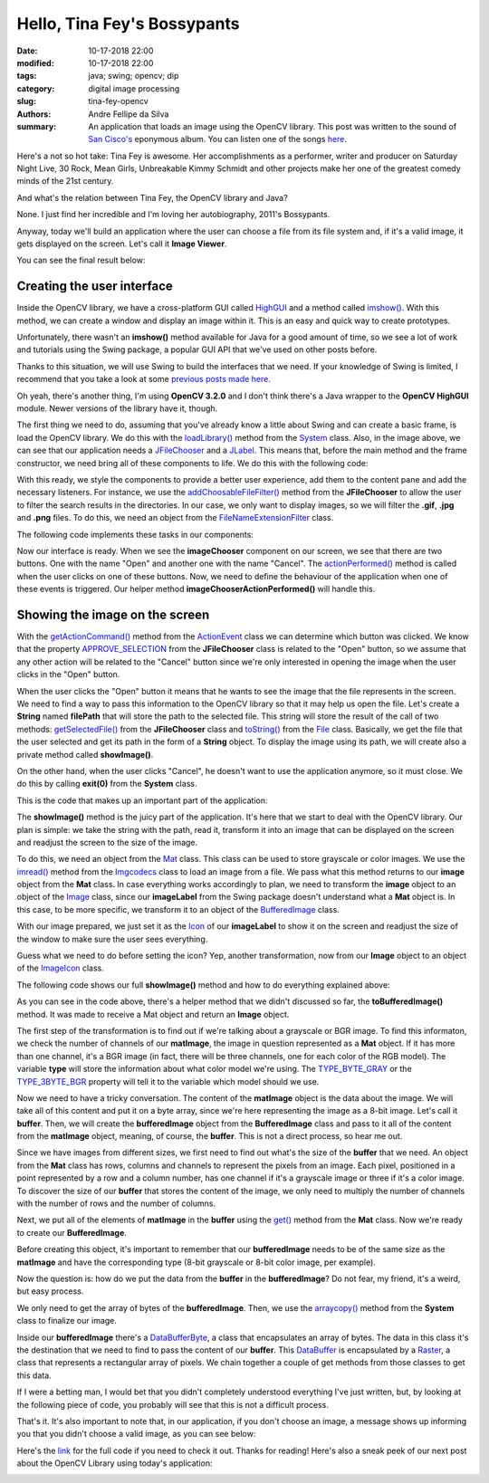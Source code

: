 Hello, Tina Fey's Bossypants
############################

:date: 10-17-2018 22:00
:modified: 10-17-2018 22:00
:tags: java; swing; opencv; dip
:category: digital image processing
:slug: tina-fey-opencv
:authors: Andre Fellipe da Silva
:summary: An application that loads an image using the OpenCV library. This post was written to the sound of `San Cisco's`_ eponymous album. You can listen one of the songs here_.

Here's a not so hot take: Tina Fey is awesome. Her accomplishments as a performer, writer and producer on Saturday Night Live, 30 Rock, Mean Girls, Unbreakable Kimmy Schmidt and other projects make her one of the greatest comedy minds of the 21st century.

And what's the relation between Tina Fey, the OpenCV library and Java?

None. I just find her incredible and I'm loving her autobiography, 2011's Bossypants.

Anyway, today we'll build an application where the user can choose a file from its file system and, if it's a valid image, it gets displayed on the screen. Let's call it **Image Viewer**.

You can see the final result below:

.. image:: images/03-01-ImageViewer.png
  :alt: Screenshot of the Image Viewer application showing a picture of Bossypants, Tina Fey's autobiography.
  :align: center

Creating the user interface
===========================

Inside the OpenCV library, we have a cross-platform GUI called HighGUI_ and a method called `imshow()`_. With this method, we can create a window and display an image within it. This is an easy and quick way to create prototypes.

Unfortunately, there wasn't an **imshow()** method available for Java for a good amount of time, so we see a lot of work and tutorials using the Swing package, a popular GUI API that we've used on other posts before.

Thanks to this situation, we will use Swing to build the interfaces that we need. If your knowledge of Swing is limited, I recommend that you take a look at some `previous posts made here`_.

Oh yeah, there's another thing, I'm using **OpenCV 3.2.0** and I don't think there's a Java wrapper to the **OpenCV HighGUI** module. Newer versions of the library have it, though.

The first thing we need to do, assuming that you've already know a little about Swing and can create a basic frame, is load the OpenCV library. We do this with the `loadLibrary()`_ method from the System_ class. Also, in the image above, we can see that our application needs a JFileChooser_ and a JLabel_. This means that, before the main method and the frame constructor, we need bring all of these components to life. We do this with the following code:

.. code-include:: ../../dip/src/Exercise01.java
    :lexer: java
    :encoding: utf-8
    :tab-width: 2
    :start-line: 38
    :end-line: 51

With this ready, we style the components to provide a better user experience, add them to the content pane and add the necessary listeners. For instance, we use the `addChoosableFileFilter()`_ method from the **JFileChooser** to allow the user to filter the search results in the directories. In our case, we only want to display images, so we will filter the **.gif**, **.jpg** and **.png** files. To do this, we need an object from the FileNameExtensionFilter_ class.

The following code implements these tasks in our components:

.. code-include:: ../../dip/src/Exercise01.java
    :lexer: java
    :encoding: utf-8
    :tab-width: 2
    :start-line: 84
    :end-line: 112

Now our interface is ready. When we see the **imageChooser** component on our screen, we see that there are two buttons. One with the name "Open" and another one with the name "Cancel". The `actionPerformed()`_ method is called when the user clicks on one of these buttons. Now, we need to define the behaviour of the application when one of these events is triggered. Our helper method **imageChooserActionPerformed()** will handle this.

Showing the image on the screen
===============================

With the `getActionCommand()`_ method from the ActionEvent_ class we can determine which button was clicked. We know that the property `APPROVE_SELECTION`_ from the **JFileChooser** class is related to the "Open" button, so we assume that any other action will be related to the "Cancel" button since we're only interested in opening the image when the user clicks in the "Open" button.

When the user clicks the "Open" button it means that he wants to see the image that the file represents in the screen. We need to find a way to pass this information to the OpenCV library so that it may help us open the file. Let's create a **String** named **filePath** that will store the path to the selected file. This string will store the result of the call of two methods: `getSelectedFile()`_ from the **JFileChooser** class and `toString()`_ from the File_ class. Basically, we get the file that the user selected and get its path in the form of a **String** object. To display the image using its path, we will create also a private method called **showImage()**.

On the other hand, when the user clicks "Cancel", he doesn't want to use the application anymore, so it must close. We do this by calling **exit(0)** from the **System** class.

This is the code that makes up an important part of the application:

.. code-include:: ../../dip/src/Exercise01.java
    :lexer: java
    :encoding: utf-8
    :tab-width: 2
    :start-line: 128
    :end-line: 141

The **showImage()** method is the juicy part of the application. It's here that we start to deal with the OpenCV library. Our plan is simple: we take the string with the path, read it, transform it into an image that can be displayed on the screen and readjust the screen to the size of the image.

To do this, we need an object from the  Mat_ class. This class can be used to store grayscale or color images. We use the `imread()`_ method from the Imgcodecs_ class to load an image from a file. We pass what this method returns to our **image** object from the **Mat** class. In case everything works accordingly to plan, we need to transform the **image** object to an object of the Image_ class, since our **imageLabel** from the Swing package doesn't understand what a **Mat** object is. In this case, to be more specific, we transform it to an object of the BufferedImage_ class.

With our image prepared, we just set it as the Icon_ of our **imageLabel** to show it on the screen and readjust the size of the window to make sure the user sees everything.

Guess what we need to do before setting the icon? Yep, another transformation, now from our **Image** object to an object of the ImageIcon_ class.

The following code shows our full **showImage()** method and how to do everything explained above:

.. code-include:: ../../dip/src/Exercise01.java
    :lexer: java
    :encoding: utf-8
    :tab-width: 2
    :start-line: 142
    :end-line: 185

As you can see in the code above, there's a helper method that we didn't discussed so far, the **toBufferedImage()** method. It was made to receive a Mat object and return an **Image** object.

The first step of the transformation is to find out if we're talking about a grayscale or BGR image. To find this informaton, we check the number of channels of our **matImage**, the image in question represented as a **Mat** object. If it has more than one channel, it's a BGR image (in fact, there will be three channels, one for each color of the RGB model). The variable **type** will store the information about what color model we're using. The `TYPE_BYTE_GRAY`_ or the `TYPE_3BYTE_BGR`_ property will tell it to the variable which model should we use.

Now we need to have a tricky conversation. The content of the **matImage** object is the data about the image. We will take all of this content and put it on a byte array, since we're here representing the image as a 8-bit image. Let's call it **buffer**. Then, we will create the **bufferedImage** object from the **BufferedImage** class and pass to it all of the content from the **matImage** object, meaning, of course, the **buffer**. This is not a direct process, so hear me out.

Since we have images from different sizes, we first need to find out what's the size of the **buffer** that we need. An object from the **Mat** class has rows, columns and channels to represent the pixels from an image. Each pixel, positioned in a point represented by a row and a column number, has one channel if it's a grayscale image or three if it's a color image. To discover the size of our **buffer** that stores the content of the image, we only need to multiply the number of channels with the number of rows and the number of columns.

Next, we put all of the elements of **matImage** in the **buffer** using the `get()`_ method from the **Mat** class. Now we're ready to create our **BufferedImage**.

Before creating this object, it's important to remember that our **bufferedImage** needs to be of the same size as the **matImage** and have the corresponding type (8-bit grayscale or 8-bit color image, per example).

Now the question is: how do we put the data from the **buffer** in the **bufferedImage**? Do not fear, my friend, it's a weird, but easy process.

We only need to get the array of bytes of the **bufferedImage**. Then, we use the `arraycopy()`_ method from the **System** class to finalize our image.

Inside our **bufferedImage** there's a DataBufferByte_, a class that encapsulates an array of bytes. The data in this class it's the destination that we need to find to pass the content of our **buffer**. This DataBuffer_ is encapsulated by a Raster_, a class that represents a rectangular array of pixels. We chain together a couple of get methods from those classes to get this data.

If I were a betting man, I would bet that you didn't completely understood everything I've just written, but, by looking at the following piece of code, you probably will see that this is not a difficult process.

.. code-include:: ../../dip/src/Exercise01.java
    :lexer: java
    :encoding: utf-8
    :tab-width: 2
    :start-line: 186
    :end-line: 225

That's it. It's also important to note that, in our application, if you don't choose an image, a message shows up informing you that you didn't choose a valid image, as you can see below:

.. image:: images/03-02-ImageViewerError.png
  :alt: Screenshot of the Image Viewer application showing an error because the user tried to open a Markdown file, instead of an image.
  :align: center

Here's the link_ for the full code if you need to check it out. Thanks for reading! Here's also a sneak peek of our next post about the OpenCV Library using today's application:

.. image:: images/03-03-ImageViewerSneakPeek.png
  :alt: Screenshot of the Image Viewer application showing our next application. In the image, there's a negative image of my face.
  :align: center

.. _`San Cisco's`: https://en.wikipedia.org/wiki/San_Cisco#Studio_albums
.. _here: https://www.youtube.com/watch?v=7pl2L-ldozI
.. _HighGUI: https://docs.opencv.org/3.4.3/d7/dfc/group__highgui.html
.. _`imshow()`: https://docs.opencv.org/3.4.3/d7/dfc/group__highgui.html#ga453d42fe4cb60e5723281a89973ee563
.. _`previous posts made here`: https://andrefellipe.com/category/swing.html
.. _`loadLibrary()`: https://docs.oracle.com/javase/10/docs/api/java/lang/System.html#loadLibrary(java.lang.String)
.. _System: https://docs.oracle.com/javase/10/docs/api/java/lang/System.html
.. _JFileChooser: https://docs.oracle.com/javase/10/docs/api/javax/swing/JFileChooser.html
.. _JLabel: https://docs.oracle.com/javase/10/docs/api/javax/swing/JLabel.html
.. _`addChoosableFileFilter()`: https://docs.oracle.com/javase/10/docs/api/javax/swing/JFileChooser.html#addChoosableFileFilter(javax.swing.filechooser.FileFilter)
.. _FileNameExtensionFilter: https://docs.oracle.com/javase/10/docs/api/javax/swing/filechooser/FileNameExtensionFilter.html
.. _`actionPerformed()`: https://docs.oracle.com/javase/10/docs/api/java/awt/event/ActionListener.html#actionPerformed(java.awt.event.ActionEvent)
.. _`getActionCommand()`: https://docs.oracle.com/javase/10/docs/api/java/awt/event/ActionEvent.html#getActionCommand()
.. _ActionEvent: https://docs.oracle.com/javase/10/docs/api/java/awt/event/ActionEvent.html
.. _`APPROVE_SELECTION`: https://docs.oracle.com/javase/10/docs/api/javax/swing/JFileChooser.html#APPROVE_SELECTION
.. _`getSelectedFile()`: https://docs.oracle.com/javase/10/docs/api/javax/swing/JFileChooser.html#getSelectedFile()
.. _`toString()`: https://docs.oracle.com/javase/10/docs/api/java/io/File.html#toString()
.. _File: https://docs.oracle.com/javase/10/docs/api/java/io/File.html
.. _Mat: https://docs.opencv.org/3.4.3/d3/d63/classcv_1_1Mat.html#details
.. _`imread()`: https://docs.opencv.org/3.4.3/d4/da8/group__imgcodecs.html#ga288b8b3da0892bd651fce07b3bbd3a56
.. _Imgcodecs: https://docs.opencv.org/3.4.3/d4/da8/group__imgcodecs.html
.. _Image: https://docs.oracle.com/javase/10/docs/api/java/awt/Image.html
.. _BufferedImage: https://docs.oracle.com/javase/10/docs/api/java/awt/image/BufferedImage.html
.. _Icon: https://docs.oracle.com/javase/10/docs/api/javax/swing/Icon.html
.. _ImageIcon: https://docs.oracle.com/javase/10/docs/api/javax/swing/ImageIcon.html
.. _`TYPE_BYTE_GRAY`: https://docs.oracle.com/javase/10/docs/api/java/awt/image/BufferedImage.html#TYPE_BYTE_GRAY
.. _`TYPE_3BYTE_BGR`: https://docs.oracle.com/javase/10/docs/api/java/awt/image/BufferedImage.html#TYPE_3BYTE_BGR
.. _`get()`: https://docs.opencv.org/3.4/javadoc/org/opencv/core/Mat.html#get-int-int-byte:A-
.. _`arraycopy()`: https://docs.oracle.com/javase/10/docs/api/java/lang/System.html#arraycopy(java.lang.Object,int,java.lang.Object,int,int)
.. _DataBufferByte: https://docs.oracle.com/javase/10/docs/api/java/awt/image/DataBufferByte.html
.. _DataBuffer: https://docs.oracle.com/javase/10/docs/api/java/awt/image/DataBuffer.html
.. _Raster: https://docs.oracle.com/javase/10/docs/api/java/awt/image/Raster.html
.. _link: https://github.com/andrefellipe/dip/blob/master/src/Exercise01.java
